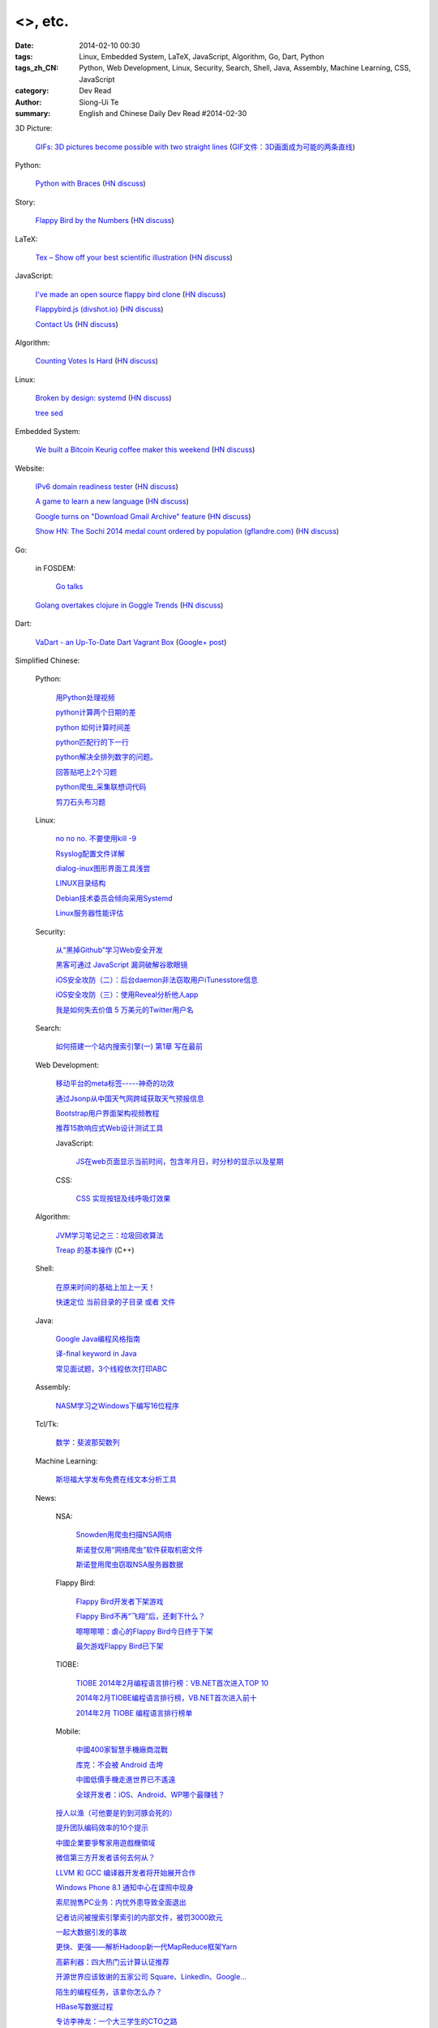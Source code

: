 <>, etc.
###########################################################################################################

:date: 2014-02-10 00:30
:tags: Linux, Embedded System, LaTeX, JavaScript, Algorithm, Go, Dart, Python
:tags_zh_CN: Python, Web Development, Linux, Security, Search, Shell, Java, Assembly, Machine Learning, CSS, JavaScript
:category: Dev Read
:author: Siong-Ui Te
:summary: English and Chinese Daily Dev Read #2014-02-30


3D Picture:

  `GIFs: 3D pictures become possible with two straight lines <http://www.wikitree.us/story/2052>`_
  (`GIF文件：3D画面成为可能的两条直线 <http://www.wikitree.cn/story/2052>`_)

Python:

  `Python with Braces <http://www.pythonb.org/>`_
  (`HN discuss <https://news.ycombinator.com/item?id=7207557>`__)

Story:

  `Flappy Bird by the Numbers <http://zachwill.com/flappy-bird/>`_
  (`HN discuss <https://news.ycombinator.com/item?id=7207506>`__)

LaTeX:

  `Tex – Show off your best scientific illustration <http://tex.stackexchange.com/questions/158668/nice-scientific-pictures-show-off>`_
  (`HN discuss <https://news.ycombinator.com/item?id=7206572>`__)

JavaScript:

  `I've made an open source flappy bird clone <https://github.com/ellisonleao/clumsy-bird>`_
  (`HN discuss <https://news.ycombinator.com/item?id=7206155>`__)

  `Flappybird.js (divshot.io) <http://ss14-team-107.divshot.io/>`_
  (`HN discuss <https://news.ycombinator.com/item?id=7205853>`__)

  `Contact Us <http://contact.darkigloo.com/>`_
  (`HN discuss <https://news.ycombinator.com/item?id=7207526>`__)

Algorithm:

  `Counting Votes Is Hard <http://blog.forcerank.it/counting-votes-is-hard>`_
  (`HN discuss <https://news.ycombinator.com/item?id=7206492>`__)

Linux:

  `Broken by design: systemd <http://ewontfix.com/14/>`_
  (`HN discuss <https://news.ycombinator.com/item?id=7207655>`__)

  `tree sed <http://blog.yjl.im/2014/02/tree-sed.html>`_

Embedded System:

  `We built a Bitcoin Keurig coffee maker this weekend <http://www.hackthebeanpot.com/>`_
  (`HN discuss <https://news.ycombinator.com/item?id=7206021>`__)

Website:

  `IPv6 domain readiness tester <http://ip6.nl/>`_
  (`HN discuss <https://news.ycombinator.com/item?id=7206193>`__)

  `A game to learn a new language <http://babadum.com/>`_
  (`HN discuss <https://news.ycombinator.com/item?id=7207336>`__)

  `Google turns on "Download Gmail Archive" feature <https://www.google.com/settings/takeout>`_
  (`HN discuss <https://news.ycombinator.com/item?id=7203797>`__)

  `Show HN: The Sochi 2014 medal count ordered by population (gflandre.com) <http://gflandre.com/olympics/>`_
  (`HN discuss <https://news.ycombinator.com/item?id=7211254>`__)

Go:

  in FOSDEM:

    `Go talks <https://plus.google.com/118102824679316338470/posts/VKVBLdHBZsf>`_

  `Golang overtakes clojure in Goggle Trends <http://www.google.com/trends/explore#q=clojure%2C%20golang&cmpt=q>`_
  (`HN discuss <https://news.ycombinator.com/item?id=7207716>`__)

Dart:

  `VaDart - an Up-To-Date Dart Vagrant Box <http://www.bitfalls.com/2014/02/vadart-up-to-date-dart-vagrant-box.html>`_
  (`Google+ post <https://plus.google.com/104771776404197897488/posts/6viY6nBWwMh>`_)



Simplified Chinese:

  Python:

    `用Python处理视频 <http://blog.jobbole.com/58257/>`_

    `python计算两个日期的差 <http://my.oschina.net/u/861483/blog/198295>`_

    `python 如何计算时间差 <http://my.oschina.net/u/1032854/blog/198286>`_

    `python匹配行的下一行 <http://www.oschina.net/question/1395186_143046>`_

    `python解决全排列数字的问题。 <http://www.oschina.net/code/snippet_1448389_33116>`_

    `回答贴吧上2个习题 <http://www.oschina.net/code/snippet_1448389_33115>`_

    `python爬虫_采集联想词代码 <http://www.oschina.net/code/snippet_1448389_33100>`_

    `剪刀石头布习题 <http://www.oschina.net/code/snippet_1448389_33098>`_

  Linux:

    `no no no. 不要使用kill -9 <http://www.aqee.net/no-no-no-dont-use-kill-9/>`_

    `Rsyslog配置文件详解 <http://my.oschina.net/0757/blog/198329>`_

    `dialog-inux图形界面工具浅尝 <http://my.oschina.net/sanpeterguo/blog/198307>`_

    `LINUX目录结构 <http://my.oschina.net/shupeng/blog/198275>`_

    `Debian技术委员会倾向采用Systemd <http://www.solidot.org/story?sid=38265>`_

    `Linux服务器性能评估 <http://blog.jobbole.com/58714/>`_

  Security:

    `从“黑掉Github”学习Web安全开发 <http://coolshell.cn/articles/11021.html>`_

    `黑客可通过 JavaScript 漏洞破解谷歌眼镜 <http://www.oschina.net/news/48663/google-glass-hacked-via-javascript>`_

    `iOS安全攻防（二）：后台daemon非法窃取用户iTunesstore信息 <http://blog.jobbole.com/58771/>`_

    `iOS安全攻防（三）：使用Reveal分析他人app <http://blog.jobbole.com/58783/>`_

    `我是如何失去价值 5 万美元的Twitter用户名 <http://blog.jobbole.com/58761/>`_

  Search:

    `如何搭建一个站内搜索引擎(一) 第1章 写在最前 <http://my.oschina.net/u/210055/blog/198321>`_

  Web Development:

    `移动平台的meta标签-----神奇的功效 <http://my.oschina.net/u/1392382/blog/198302>`_

    `通过Jsonp从中国天气网跨域获取天气预报信息 <http://my.oschina.net/vipo/blog/198272>`_

    `Bootstrap用户界面架构视频教程 <http://my.oschina.net/u/820161/blog/198182>`_

    `推荐15款响应式Web设计测试工具 <http://www.csdn.net/article/2014-02-10/2818344-Best-Responsive-Web-Design-Testing-Tools>`_

    JavaScript:

      `JS在web页面显示当前时间，包含年月日，时分秒的显示以及星期 <http://www.oschina.net/code/snippet_1242747_33095>`_

    CSS:

      `CSS  实现按钮及线呼吸灯效果 <http://www.oschina.net/code/snippet_1045532_33099>`_

  Algorithm:

    `JVM学习笔记之三：垃圾回收算法 <http://my.oschina.net/u/1268144/blog/198347>`_

    `Treap 的基本操作 <http://www.oschina.net/code/snippet_1019031_33122>`_ (C++)

  Shell:

    `在原来时间的基础上加上一天！ <http://my.oschina.net/guomingliang/blog/198293>`_

    `快速定位 当前目录的子目录 或者 文件 <http://www.oschina.net/code/snippet_1432838_33102>`_

  Java:

    `Google Java编程风格指南 <http://my.oschina.net/gds/blog/198284>`_

    `译-final keyword in Java <http://my.oschina.net/u/615444/blog/198349>`_

    `常见面试题，3个线程依次打印ABC <http://www.oschina.net/code/snippet_818707_33119>`_

  Assembly:

    `NASM学习之Windows下编写16位程序 <http://my.oschina.net/acmfly/blog/198255>`_

  Tcl/Tk:

    `数学：斐波那契数列 <http://www.oschina.net/code/snippet_1447395_33110>`_

  Machine Learning:

    `斯坦福大学发布免费在线文本分析工具 <http://www.infoq.com/cn/news/2014/02/stanford-free-text-analysis-tool>`_

  News:

    NSA:

      `Snowden用爬虫扫描NSA网络 <http://www.solidot.org/story?sid=38273>`_

      `斯诺登仅用“网络爬虫”软件获取机密文件 <http://www.csdn.net/article/2014-02-10/2818346-Edward-Snowden-NSA-web-crawler-security>`_

      `斯诺登用爬虫窃取NSA服务器数据 <http://blog.jobbole.com/58730/>`_

    Flappy Bird:

      `Flappy Bird开发者下架游戏 <http://www.solidot.org/story?sid=38270>`_

      `Flappy Bird不再“飞翔”后，还剩下什么？ <http://www.csdn.net/article/2014-02-10/2818341-flappy-bird-pulled-from-app-stores>`_

      `嚓嚓嚓嚓：虐心的Flappy Bird今日终于下架 <http://www.csdn.net/article/2014-02-10/2818340-flappy-bird-down>`_

      `最欠游戏Flappy Bird已下架 <http://tech2ipo.com/63313>`_

    TIOBE:

      `TIOBE 2014年2月编程语言排行榜：VB.NET首次进入TOP 10 <http://www.csdn.net/article/2014-02-10/2818339-TIOBE-Index-for-February-2014>`_

      `2014年2月TIOBE编程语言排行榜，VB.NET首次进入前十 <http://blog.jobbole.com/58913/>`_

      `2014年2月 TIOBE 编程语言排行榜单 <http://www.oschina.net/news/48690/2014-2-tiobe>`_

    Mobile:

      `中國400家智慧手機廠商混戰 <http://zh.cn.nikkei.com/china/ccompany/7948-20140210.html>`_

      `库克：不会被 Android 击垮 <http://www.oschina.net/news/48661/tim-cook-talk-about-android>`_

      `中國低價手機走進世界已不遙遠 <http://zh.cn.nikkei.com/china/ccompany/7951-20140210.html>`_

      `全球开发者：iOS、Android、WP哪个最赚钱？ <http://www.csdn.net/article/2014-02-08/2818337-developer-economics-q1-2014>`_

    `授人以渔（可他要是钓到河豚会死的） <http://blog.jobbole.com/58281/>`_

    `提升团队编码效率的10个提示 <http://www.infoq.com/cn/news/2014/02/10-tips-efficient-team-coding>`_

    `中國企業要爭奪家用遊戲機領域 <http://zh.cn.nikkei.com/china/ccompany/7954-20140210.html>`_

    `微信第三方开发者该何去何从？ <http://www.oschina.net/news/48665/wechat-third-party-developer>`_

    `LLVM 和 GCC 编译器开发者将开始展开合作 <http://www.oschina.net/news/48664/llvm-and-gcc>`_

    `Windows Phone 8.1 通知中心在谍照中现身 <http://www.oschina.net/news/48662/windows-phone-8-1-notification-center>`_

    `索尼抛售PC业务：内忧外患导致全面退出 <http://www.csdn.net/article/2014-02-09/2818338-sony-sell-pc-business-JIP>`_

    `记者访问被搜索引擎索引的内部文件，被罚3000欧元 <http://www.solidot.org/story?sid=38274>`_

    `一起大数据引发的事故 <http://www.solidot.org/story?sid=38268>`_

    `更快、更强——解析Hadoop新一代MapReduce框架Yarn <http://www.csdn.net/article/2014-02-10/2818355>`_

    `高薪利器：四大热门云计算认证推荐 <http://www.csdn.net/article/2014-02-10/2818352-Cloud-Certifications-CompTIA-IBM>`_

    `开源世界应该致谢的五家公司 Square、LinkedIn、Google... <http://www.csdn.net/article/2014-02-10/2818351-open-source-5-companies-code-projects>`_

    `陌生的编程任务，该拿你怎么办？ <http://www.csdn.net/article/2014-02-10/2818349-questions-how-do-you-face-a-programming-task-that-youve-never-done-before>`_

    `HBase写数据过程 <http://www.csdn.net/article/2014-01-27/2818283>`_

    `专访李神龙：一个大三学生的CTO之路 <http://www.csdn.net/article/2014-01-24/2818266>`_

    `回归魅族：黄章重任CEO MX3降至1999元 <http://www.csdn.net/article/2014-02-10/2818345>`_

    `你会开枪打下邻居的无人机吗？ <http://www.csdn.net/article/2014-02-10/2818343-Would-You-Shoot-Your-Neighbor's-Drone>`_

    `慧正通软技术副总裁：工作流引擎厂商的生存之道 <http://www.csdn.net/article/2014-02-10/2818342-huizhengtech-interview>`_

    `对联合创始人尽职调查的重要性 <http://blog.jobbole.com/58721/>`_

    `20 个强大的 Sublime Text 插件 <http://blog.jobbole.com/58725/>`_

    `垃圾收集器 bdwgc <http://www.oschina.net/p/bdwgc>`_

    `文章： “数据驱动生活，算法统治世界”——QCon北京2014专题出品人吴甘沙专访 <http://www.infoq.com/cn/articles/qconbeijing2014-wugansha-interview>`_

    `视频演讲： 又拍云存储外围CDN剖析 <http://www.infoq.com/cn/presentations/peripheral-cdn-analysis-of-youpai-cloud-storage>`_

    `Quora或将试水答案中添加广告 <http://tech2ipo.com/63316>`_

